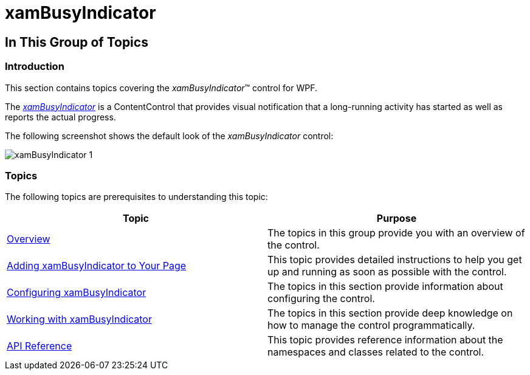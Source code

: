 ﻿////

|metadata|
{
    "name": "xambusyindicator",
    "tags": [],
    "controlName": ["xamBusyIndicator"],
    "guid": "22a01f53-b6dc-4ef0-8ce8-96f7d760d1e8",  
    "buildFlags": [],
    "createdOn": "2015-07-30T13:55:50.8841462Z"
}
|metadata|
////

= xamBusyIndicator

== In This Group of Topics

=== Introduction

This section contains topics covering the  _xamBusyIndicator_™ control for WPF.

The  _link:{ApiPlatform}v{ProductVersion}~infragistics.controls.interactions.xambusyindicator.html[xamBusyIndicator]_  is a ContentControl that provides visual notification that a long-running activity has started as well as reports the actual progress.

The following screenshot shows the default look of the  _xamBusyIndicator_   control:

image::images/xamBusyIndicator_1.png[]

=== Topics

The following topics are prerequisites to understanding this topic:

[options="header", cols="a,a"]
|====
|Topic|Purpose

| link:xambusyindicator-overview.html[Overview]
|The topics in this group provide you with an overview of the control.

| link:xambusyindicator-adding-to-your-page.html[Adding xamBusyIndicator to Your Page]
|This topic provides detailed instructions to help you get up and running as soon as possible with the control.

| link:xambusyindicator-configuring.html[Configuring xamBusyIndicator]
|The topics in this section provide information about configuring the control.

| link:xambusyindicator-working.html[Working with xamBusyIndicator]
|The topics in this section provide deep knowledge on how to manage the control programmatically.

| link:xambusyindicator-api-reference.html[API Reference]
|This topic provides reference information about the namespaces and classes related to the control.

|====